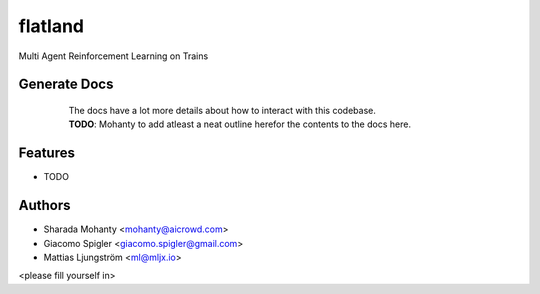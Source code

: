 ========
flatland
========



.. image:: https://gitlab.aicrowd.com/flatland/flatland/badges/master/pipeline.svg
     :target: https://gitlab.aicrowd.com/flatland/flatland/pipelines
     :alt: Test Running
.. image:: https://gitlab.aicrowd.com/flatland/flatland/badges/master/coverage.svg
     :target: https://gitlab.aicrowd.com/flatland/flatland/pipelines
     :alt: Test Coverage     



Multi Agent Reinforcement Learning on Trains

Generate Docs
--------------
     | The docs have a lot more details about how to interact with this codebase.   
     | **TODO**: Mohanty to add atleast a neat outline herefor the contents to the docs here.

    .. code-block:: bash
          Linux and macOS setup
          git clone git@gitlab.aicrowd.com:flatland/flatland.git
          cd flatland
          pip install -r requirements_dev.txt
          make docs

          Windows Setup
          git clone git@gitlab.aicrowd.com:flatland/flatland.git
          cd flatland
          pip install -r requirements_dev.txt
          python setup.py develop
          python make_docs.py
     

Features
--------

* TODO

Authors
--------
* Sharada Mohanty <mohanty@aicrowd.com>
* Giacomo Spigler <giacomo.spigler@gmail.com>
* Mattias Ljungström <ml@mljx.io>
<please fill yourself in>